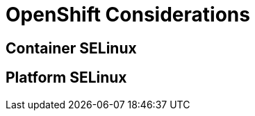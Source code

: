 = OpenShift Considerations

[#container_selinux]
== Container SELinux

[#platform_selinux]
== Platform SELinux

